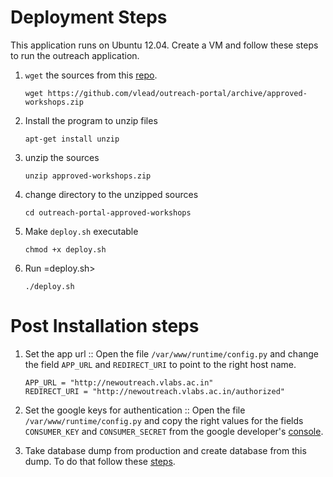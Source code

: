 * Deployment Steps
  This application runs on Ubuntu 12.04.  Create a VM and
  follow these steps to run the outreach application.

  1. =wget= the sources from this [[https://github.com/outreach-portal][repo]].
     #+BEGIN_EXAMPLE
     wget https://github.com/vlead/outreach-portal/archive/approved-workshops.zip
     #+END_EXAMPLE
  2. Install the program to unzip files
     #+BEGIN_EXAMPLE
     apt-get install unzip
     #+END_EXAMPLE
  3. unzip the sources
     #+BEGIN_EXAMPLE
     unzip approved-workshops.zip
     #+END_EXAMPLE
  4. change directory to the unzipped sources
     #+BEGIN_EXAMPLE
     cd outreach-portal-approved-workshops
     #+END_EXAMPLE
  5. Make =deploy.sh= executable
     #+BEGIN_EXAMPLE
     chmod +x deploy.sh
     #+END_EXAMPLE
  7. Run =deploy.sh>
     #+BEGIN_EXAMPLE
     ./deploy.sh
     #+END_EXAMPLE


* Post Installation steps

  1. Set the app url :: Open the file
       =/var/www/runtime/config.py= and change the field
       =APP_URL= and =REDIRECT_URI= to point to the right
       host name.
       #+BEGIN_EXAMPLE
       APP_URL = "http://newoutreach.vlabs.ac.in"
       REDIRECT_URI = "http://newoutreach.vlabs.ac.in/authorized"
       #+END_EXAMPLE

  2. Set the google keys for authentication :: Open the file
       =/var/www/runtime/config.py= and copy the right
       values for the fields =CONSUMER_KEY= and
       =CONSUMER_SECRET= from the google developer's
       [[https://console.developers.google.com][console]].

  3. Take database dump from production and create database
     from this dump.  To do that follow these [[./src/deployment/create-database-from-dump.org][steps]].
     


